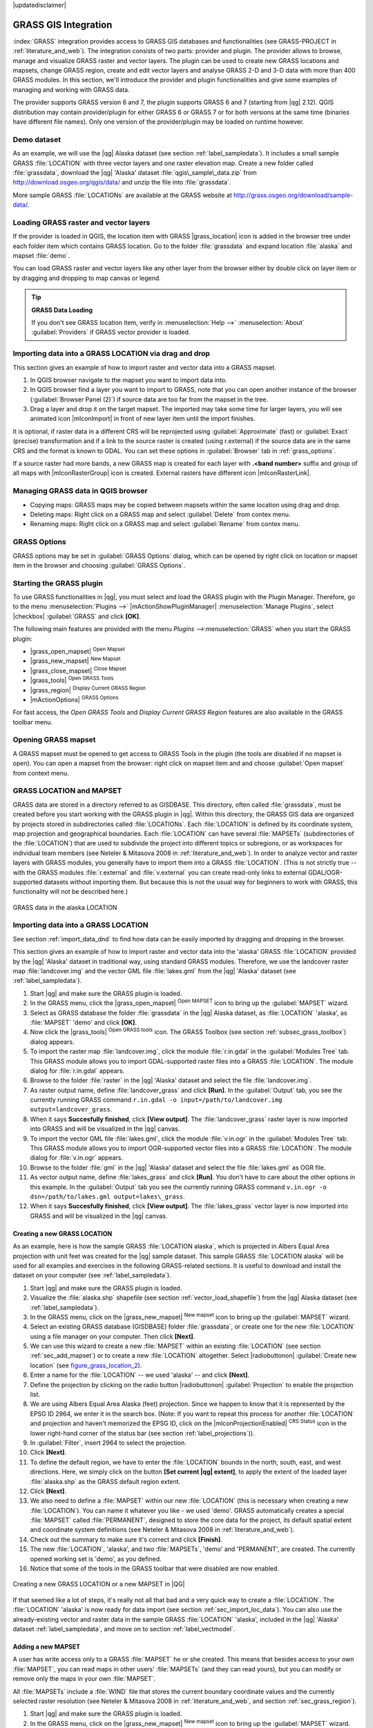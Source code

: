 |updatedisclaimer|

.. _sec_grass:

*********************
GRASS GIS Integration
*********************

:index:`GRASS` integration provides access to GRASS GIS databases and functionalities
(see GRASS-PROJECT in :ref:`literature_and_web`). The integration consists of two parts: 
provider and plugin. The provider allows to browse, manage and visualize GRASS raster 
and vector layers. The plugin can be used to create new GRASS locations and mapsets, 
change GRASS region, create and edit vector layers and analyse GRASS 2-D and 3-D data 
with more than 400 GRASS modules. In this section, we'll introduce the provider and plugin 
functionalities and give some examples of managing and working with GRASS data. 

The provider supports GRASS version 6 and 7, the plugin supports GRASS 6 and 7
(starting from |qg| 2.12). QGIS distribution may contain provider/plugin for either 
GRASS 6 or GRASS 7 or for both versions at the same time 
(binaries have different file names). Only one version of the provider/plugin may be 
loaded on runtime however.

Demo dataset
============

As an example, we will use the |qg| Alaska dataset (see section :ref:`label_sampledata`). 
It includes a small sample GRASS :file:`LOCATION` with three vector layers and one 
raster elevation map. Create a new folder called :file:`grassdata`, download 
the |qg| 'Alaska' dataset :file:`qgis\_sample\_data.zip` from 
http://download.osgeo.org/qgis/data/ and unzip the file into :file:`grassdata`.

More sample GRASS :file:`LOCATIONs` are available at the GRASS website at 
http://grass.osgeo.org/download/sample-data/.

.. _sec_load_grassdata:

Loading GRASS raster and vector layers
======================================

If the provider is loaded in QGIS, the location item with GRASS |grass_location| 
icon is added in the browser tree under each folder item which contains GRASS location.
Go to the folder :file:`grassdata` and expand location :file:`alaska` and 
mapset :file:`demo`.

You can load GRASS raster and vector layers like any other layer from the browser either 
by double click on layer item or by dragging and dropping to map canvas or legend.

.. tip:: **GRASS Data Loading**

   If you don't see GRASS location item, verify in 
   :menuselection:`Help -->` :menuselection:`About` :guilabel:`Providers` if 
   GRASS vector provider is loaded.

.. _import_data_dnd:

Importing data into a GRASS LOCATION via drag and drop
======================================================

This section gives an example of how to import raster and vector data into a GRASS mapset. 

#. In QGIS browser navigate to the mapset you want to import data into.
#. In QGIS browser find a layer you want to import to GRASS, note that you can 
   open another instance of the browser (:guilabel:`Browser Panel (2)`) if 
   source data are too far from the mapset in the tree.
#. Drag a layer and drop it on the target mapset. The imported may take some time for 
   larger layers, you will see animated icon |mIconImport| in front of new layer item
   until the import finishes.
   
It is optional, if raster data in a different CRS will be reprojected using 
:guilabel:`Approximate` (fast) or :guilabel:`Exact` (precise) transformation and 
if a link to the source raster is created (using r.external) if the source data are in the same 
CRS and the format is known to GDAL. You can set these options in :guilabel:`Browser` tab in 
:ref:`grass_options`.

If a source raster had more bands, a new GRASS map is created for each layer with **.<band number>**
suffix and group of all maps with |mIconRasterGroup| icon is created. External rasters have 
different icon |mIconRasterLink|.

.. _managing_grass_data:

Managing GRASS data in QGIS browser
===================================

* Copying maps: GRASS maps may be copied between mapsets within the same location using drag and drop.
* Deleting maps: Right click on a GRASS map and select :guilabel:`Delete` from contex menu.
* Renaming maps: Right click on a GRASS map and select :guilabel:`Rename` from contex menu.

.. _grass_options:

GRASS Options
=============

GRASS options may be set in :guilabel:`GRASS Options` dialog, which can be opened by right click 
on location or mapset item in the browser and choosing :guilabel:`GRASS Options`.

.. _sec_starting_grass:

Starting the GRASS plugin
=========================

To use GRASS functionalities in |qg|, you must select and load the GRASS plugin with the Plugin Manager.
Therefore, go to the menu :menuselection:`Plugins -->` |mActionShowPluginManager|
:menuselection:`Manage Plugins`, select |checkbox| :guilabel:`GRASS` and click
**[OK]**.

The following main features are provided with the menu `Plugins -->`:menuselection:`GRASS`
when you start the GRASS plugin:

* |grass_open_mapset| :sup:`Open Mapset`
* |grass_new_mapset| :sup:`New Mapset`
* |grass_close_mapset| :sup:`Close Mapset`
* |grass_tools| :sup:`Open GRASS Tools`
* |grass_region| :sup:`Display Current GRASS Region`
* |mActionOptions| :sup:`GRASS Options`

For fast access, the `Open GRASS Tools` and `Display Current GRASS Region` features are also
available in the GRASS toolbar menu.

Opening GRASS mapset
====================

A GRASS mapset must be opened to get access to GRASS Tools in the plugin (the tools
are disabled if no mapset is open). You can open a mapset from the browser:
right click on mapset item and and choose :guilabel:`Open mapset` from context menu.

.. _sec_about_loc:

GRASS LOCATION and MAPSET
=========================

GRASS data are stored in a directory referred to as GISDBASE. This directory, often
called :file:`grassdata`, must be created before you start working with the GRASS
plugin in |qg|. Within this directory, the GRASS GIS data are organized by projects
stored in subdirectories called :file:`LOCATIONs`. Each :file:`LOCATION` is defined
by its coordinate system, map projection and geographical boundaries. Each
:file:`LOCATION` can have several :file:`MAPSETs` (subdirectories of the
:file:`LOCATION`) that are used to subdivide the project into different topics or
subregions, or as workspaces for individual team members (see Neteler & Mitasova
2008 in :ref:`literature_and_web`). In order to analyze vector and raster layers
with GRASS modules, you generally have to import them into a GRASS :file:`LOCATION`. (This is
not strictly true -- with the GRASS modules :file:`r.external` and :file:`v.external`
you can create read-only links to external GDAL/OGR-supported datasets without
importing them. But because this is not the usual way for beginners to work with
GRASS, this functionality will not be described here.)

.. _figure_grass_location_1:

.. only:: html

   **Figure GRASS location 1:**

.. figure:: /static/user_manual/grass_integration/grass_location.png
   :align: center

   GRASS data in the alaska LOCATION

.. _sec_import_loc_data:

Importing data into a GRASS LOCATION
====================================

See section :ref:`import_data_dnd` to find how data can be easily imported 
by dragging and dropping in the browser.

This section gives an example of how to import raster and vector data into the
'alaska' GRASS :file:`LOCATION` provided by the |qg| 'Alaska' dataset in traditional 
way, using standard GRASS modules.
Therefore, we use the landcover raster map :file:`landcover.img` and the vector GML
file :file:`lakes.gml` from the |qg| 'Alaska' dataset (see :ref:`label_sampledata`).

#. Start |qg| and make sure the GRASS plugin is loaded.
#. In the GRASS menu, click the |grass_open_mapset| :sup:`Open MAPSET` icon
   to bring up the :guilabel:`MAPSET` wizard.
#. Select as GRASS database the folder :file:`grassdata` in the |qg|
   Alaska dataset, as :file:`LOCATION` 'alaska', as :file:`MAPSET` 'demo' and
   click **[OK]**.
#. Now click the |grass_tools| :sup:`Open GRASS tools` icon. The
   GRASS Toolbox (see section :ref:`subsec_grass_toolbox`) dialog appears.
#. To import the raster map :file:`landcover.img`, click the module
   :file:`r.in.gdal` in the :guilabel:`Modules Tree` tab. This GRASS module
   allows you to import GDAL-supported raster files into a GRASS
   :file:`LOCATION`. The module dialog for :file:`r.in.gdal` appears.
#. Browse to the folder :file:`raster` in the |qg| 'Alaska' dataset
   and select the file :file:`landcover.img`.
#. As raster output name, define :file:`landcover_grass` and click
   **[Run]**. In the :guilabel:`Output` tab, you see the currently running GRASS
   command ``r.in.gdal -o input=/path/to/landcover.img
   output=landcover_grass``.
#. When it says **Succesfully finished**, click **[View output]**.
   The :file:`landcover_grass` raster layer is now imported into GRASS and
   will be visualized in the |qg| canvas.
#. To import the vector GML file :file:`lakes.gml`, click the module
   :file:`v.in.ogr` in the :guilabel:`Modules Tree` tab. This GRASS module allows
   you to import OGR-supported vector files into a GRASS :file:`LOCATION`. The
   module dialog for :file:`v.in.ogr` appears.
#. Browse to the folder :file:`gml` in the |qg| 'Alaska' dataset and select the
   file :file:`lakes.gml` as OGR file.
#. As vector output name, define :file:`lakes_grass` and click **[Run]**. You
   don't have to care about the other options in this example. In the
   :guilabel:`Output` tab you see the currently running GRASS command
   ``v.in.ogr -o dsn=/path/to/lakes.gml output=lakes\_grass``.
#. When it says **Succesfully finished**, click **[View output]**. The
   :file:`lakes_grass` vector layer is now imported into GRASS and will be
   visualized in the |qg| canvas.

.. _sec_create_loc:

Creating a new GRASS LOCATION
-----------------------------

As an example, here is how the sample GRASS :file:`LOCATION alaska`, which is
projected in Albers Equal Area projection with unit feet was created for the
|qg| sample dataset. This sample GRASS :file:`LOCATION alaska` will be used for
all examples and exercises in the following GRASS-related sections. It is
useful to download and install the dataset on your computer (see :ref:`label_sampledata`).

#. Start |qg| and make sure the GRASS plugin is loaded.
#. Visualize the :file:`alaska.shp` shapefile (see section
   :ref:`vector_load_shapefile`) from the |qg| Alaska dataset (see :ref:`label_sampledata`).
#. In the GRASS menu, click on the |grass_new_mapset| :sup:`New mapset` icon
   to bring up the :guilabel:`MAPSET` wizard.
#. Select an existing GRASS database (GISDBASE) folder :file:`grassdata`, or create
   one for the new :file:`LOCATION` using a file manager on your computer. Then
   click **[Next]**.
#. We can use this wizard to create a new :file:`MAPSET` within an existing
   :file:`LOCATION` (see section :ref:`sec_add_mapset`) or to create a new
   :file:`LOCATION` altogether. Select |radiobuttonon| :guilabel:`Create new
   location` (see figure_grass_location_2_).
#. Enter a name for the :file:`LOCATION` -- we used 'alaska' -- and click **[Next]**.
#. Define the projection by clicking on the radio button |radiobuttonon|
   :guilabel:`Projection` to enable the projection list.
#. We are using Albers Equal Area Alaska (feet) projection. Since we happen to
   know that it is represented by the EPSG ID 2964, we enter it in the search box.
   (Note: If you want to repeat this process for another :file:`LOCATION` and
   projection and haven't memorized the EPSG ID, click on the |mIconProjectionEnabled|
   :sup:`CRS Status` icon in the lower right-hand corner of the status bar (see
   section :ref:`label_projections`)).
#. In :guilabel:`Filter`, insert 2964 to select the projection.
#. Click **[Next]**.
#. To define the default region, we have to enter the :file:`LOCATION` bounds in the
   north, south, east, and west directions. Here, we simply click on the button
   **[Set current |qg| extent]**, to apply the extent of the loaded layer
   :file:`alaska.shp` as the GRASS default region extent.
#. Click **[Next]**.
#. We also need to define a :file:`MAPSET` within our new :file:`LOCATION` (this
   is necessary when creating a new :file:`LOCATION`).  You
   can name it whatever you like - we used 'demo'. GRASS automatically creates a special :file:`MAPSET` called
   :file:`PERMANENT`, designed to store the core data for the project, its default
   spatial extent and coordinate system definitions (see Neteler & Mitasova 2008
   in :ref:`literature_and_web`).
#. Check out the summary to make sure it's correct and click **[Finish]**.
#. The new :file:`LOCATION`, 'alaska', and two :file:`MAPSETs`, 'demo' and 'PERMANENT',
   are created. The currently opened working set is 'demo', as you defined.
#. Notice that some of the tools in the GRASS toolbar that were disabled are now
   enabled.


.. _figure_grass_location_2:

.. only:: html

   **Figure GRASS location 2:**

.. figure:: /static/user_manual/grass_integration/create_grass_location.png
   :align: center

   Creating a new GRASS LOCATION or a new MAPSET in |QG|

If that seemed like a lot of steps, it's really not all that bad and a very quick
way to create a :file:`LOCATION`. The :file:`LOCATION` 'alaska' is now ready for
data import (see section :ref:`sec_import_loc_data`). You can also use the already-existing
vector and raster data in the sample GRASS :file:`LOCATION` 'alaska',
included in the |qg| 'Alaska' dataset :ref:`label_sampledata`, and move on to
section :ref:`label_vectmodel`.

.. _sec_add_mapset:

Adding a new MAPSET
-------------------

A user has write access only to a GRASS :file:`MAPSET` he or she created. This means that
besides access to your own :file:`MAPSET`, you can read maps in other users'
:file:`MAPSETs` (and they can read yours), but you can modify or remove only the maps in your own :file:`MAPSET`.

All :file:`MAPSETs` include a :file:`WIND` file that stores the current boundary
coordinate values and the currently selected raster resolution (see Neteler & Mitasova
2008 in :ref:`literature_and_web`, and section :ref:`sec_grass_region`).

#. Start |qg| and make sure the GRASS plugin is loaded.
#. In the GRASS menu, click on the |grass_new_mapset| :sup:`New mapset` icon
   to bring up the :guilabel:`MAPSET` wizard.
#. Select the GRASS database (GISDBASE) folder :file:`grassdata` with the
   :file:`LOCATION` 'alaska', where we want to add a further :file:`MAPSET`
   called 'test'.
#. Click **[Next]**.
#. We can use this wizard to create a new :file:`MAPSET` within an existing
   :file:`LOCATION` or to create a new :file:`LOCATION` altogether. Click on the
   radio button |radiobuttonon| :guilabel:`Select location`
   (see figure_grass_location_2_) and click **[Next]**.
#. Enter the name :file:`text` for the new :file:`MAPSET`. Below in the wizard, you
   see a list of existing :file:`MAPSETs` and corresponding owners.
#. Click **[Next]**, check out the summary to make sure it's all correct and
   click **[Finish]**.


.. _label_vectmodel:

The GRASS vector data model
===========================

It is important to understand the :index:`GRASS vector data model` prior to digitizing.

In general, GRASS uses a topological vector model.

This means that areas are not represented as closed polygons, but by one or more
boundaries. A boundary between two adjacent areas is digitized only once, and it
is shared by both areas. Boundaries must be connected and closed without gaps.
An area is identified (and labelled) by the **centroid** of the area.

Besides boundaries and centroids, a vector map can also contain points and lines.
All these geometry elements can be mixed in one vector and will be represented
in different so-called 'layers' inside one GRASS vector map. So in GRASS, a layer
is not a vector or raster map but a level inside a vector layer. This is important
to distinguish carefully. (Although it is possible to mix geometry elements, it
is unusual and, even in GRASS, only used in special cases such as vector network
analysis. Normally, you should prefer to store different geometry elements in
different layers.)

It is possible to store several 'layers' in one vector dataset. For example,
fields, forests and lakes can be stored in one vector. An adjacent forest and lake
can share the same boundary, but they have separate attribute tables. It is also
possible to attach attributes to boundaries. An example might be the case where the boundary between a
lake and a forest is a road, so it can have a different attribute table.

The 'layer' of the feature is defined by the 'layer' inside GRASS. 'Layer' is the
number which defines if there is more than one layer inside the dataset (e.g.,
if the geometry is forest or lake). For now, it can be only a number. In the future,
GRASS will also support names as fields in the user interface.

Attributes can be stored inside the GRASS :file:`LOCATION` as dBase or SQLite3 or
in external database tables, for example, PostgreSQL, MySQL, Oracle, etc.

.. index::
   single:GRASS;attribute storage

Attributes in database tables are linked to geometry elements using a 'category'
value.

.. index::
   single:GRASS;attribute linkage

'Category' (key, ID) is an integer attached to geometry primitives, and it is
used as the link to one key column in the database table.

.. tip:: **Learning the GRASS Vector Model**

   The best way to learn the GRASS vector model and its capabilities is to
   download one of the many GRASS tutorials where the vector model is described
   more deeply. See http://grass.osgeo.org/documentation/manuals/ for more information,
   books and tutorials in several languages.

.. index::
      see:GRASS;Creating new vectors;editing;creating a new layer

.. _creating_new_grass_vectors:

Creating a new GRASS vector layer
=================================

To create a new GRASS vector layer, select one of following items from mapset context 
menu in the browser:

* New Point Layer
* New Line Layer
* New Polygon Layer

and enter a name in the dialog. A new vector map will be created and layer will be added
to canvas and editing started. Selecting type of the layer does not restrict geometry 
types which can be digitized in the vector map. In GRASS, it is possible to organize all sorts 
of geometry types (point, line and polygon) in one vector map. The type is only used to add 
the layer to the canvas, because |qg| requires a layer to have a specific type.

It is also possible to add layers to existing vector maps selecting one of the items
described above from context menu of existing vector map.

In GRASS, it is possible to organize all sorts of geometry types (point, line and
area) in one layer, because GRASS uses a topological vector model, so you don't
need to select the geometry type when creating a new GRASS vector. This is
different from shapefile creation with |qg|, because shapefiles use the Simple
Feature vector model (see section :ref:`sec_create_vector`).

.. _grass_digitizing:

Digitizing and editing a GRASS vector layer
===========================================

.. index::
   single:GRASS;digitizing tools

GRASS vector layers can be digitized using the standard |qg| digitizing tools. 
There are however some particularities, which you should know about, due to 

* GRASS topological model versus QGIS simple feature
* complexity of GRASS model
  
  * multiple layers in single maps
  * multiple geometry types in single map
  * geometry sharing by multiple features from multiple layers

The particularities are discussed in the following sections.
    
**Save, discard changes, undo, redo**

.. warning:: All the changes done during editing are immediately written to vector map and related attribute tables.

However changes are written after each operation, it is whenever possible to do undo/redo 
or discard all changes when closing editing. If undo or discard changes is used, original state
is rewritten in vector map and attribute tables. 

There are two main reasons for this behaviour:

* It is the nature of GRASS vectors coming from conviction that user wants to do what he is
  doing and it is better to have data saved when the work is suddenly interrupted (blackout 
  for example)
* Necessity for effective editing of topological data is visualized information about topological
  correctness, such information can only be acquired from GRASS vector map if changes are 
  written to the map.
    
**Toolbar**

The 'Digitizing Toolbar' has some specific tools when a GRASS layer is edited:

.. _table_grass_digitizing_1:

+-------------------------+---------------------+---------------------------------------------+
| Icon                    | Tool                | Purpose                                     |
+=========================+=====================+=============================================+
| |mActionCapturePoint|   | New Point           | Digitize new point                          |
+-------------------------+---------------------+---------------------------------------------+
| |mActionCaptureLine|    | New Line            | Digitize new line                           |
+-------------------------+---------------------+---------------------------------------------+
| |mActionCaptureBoundary|| New Boundary        | Digitize new boundary                       |
+-------------------------+---------------------+---------------------------------------------+
| |mActionCaptureCentroid|| New Centroid        | Digitize new centroid (label existing area) |
+-------------------------+---------------------+---------------------------------------------+
| |mActionCapturePolygon| | New Closed Boundary | Digitize new closed boundary                |
+-------------------------+---------------------+---------------------------------------------+


Table GRASS Digitizing 1: GRASS Digitizing Tools

.. tip:: **Digitizing polygons in GRASS**

   If you want to create a polygon in GRASS, you first digitize the boundary of
   the polygon. Then you add a centroid (label point) into the closed boundary.
   The reason for this is that a topological vector model links the attribute information of
   a polygon always to the centroid and not to the boundary.

   
**Category**

Category, often called cat, is sort of ID. The name comes from times when GRASS vectors
had only singly attribute "category". Category is used as a link between geometry and attributes.
A single geometry may have multiple categories and thus represent multiple features in different
layers. Currently it is possible to assign only one category per layer using |qg| editing tools.
New features have automatically assigned new unique category, except boundaries. 
Boundaries usually only form areas and do not represent linear features, it is however 
possible to define attributes for a boundary later, for example in different layer.

New categories are always created only in currently being edited layer.

However it is not possible to assign more categories to geometry using |qg| editing,
such data are properly represented as multiple features, and individual features,
even from different layers, may be deleted.

**Attributes**

Attributes of currently edited layer can only be modified. If the vector map contains more layers,
features of other layers will have all attributes set to '<not editable (layer #)>' to warn you that 
such attribute is not editable. The reason is, that other layers may have and usually have different
set of fields while |qg| only supports one fixed set of fields per layer.

If a geometry primitive does not have yet category assigned, a new unique category is automatically 
assigned and new record in attribute table is created when an attribute of that geometry is changed.

.. tip::

   If you want to do bulk update of attributes in table, for example using 'Field Calculator' (:ref:`vector_field_calculator`), and there are features without category which you don't want to update (typically boundaries), you can filter them out by setting 'Advanced Filter' to ``cat is not null``.


**Editing style**

.. index::
   single:GRASS;style
   
The topological symbology is essential for effective editing of topological data. When editing 
starts, a specialized 'GRASS Edit' renderer is set on the layer automatically and original renderer
is restored when editing is closed. The style may be customized in layer properties 'Style' tab.
The style can also be stored in project file or in separate file as any other style. 
If you customize the style, do not change its name, because it is used to reset the style 
when editing is started again.

.. tip::  Do not save project file when the layer is edited, the layer would be stored with 'Edit Style' which has no meaning if layer is not edited.

The style is based on topological information which is temporarily added to attribute table 
as field 'topo_symbol'. The field is automatically removed when editing is closed.

.. tip::  Do not remove 'topo_symbol' field from attribute table, that would make features invisible because the renderer is based on that column.


**Snapping**
 
To form an area, vertices of connected boundaries must have **exactly** the same coordinates. 
This can be achieved using snapping tool only if canvas and vector map have the same CRS. 
Otherwise, due conversion from map coordinates to canvas and back, the coordinate may become 
slightly different due to representation error and CRS transformations.
   
.. tip:: Use layer's CRS also for canvas when editing.


**Limitations**

Simultaneous editing of multiple layers within the same vector at the same time is not supported.
This is mainly due to impossibility to handle multiple undo stacks for a single data source.

|nix| |osx| On Linux and Mac OSX only one GRASS layer can be edited at time. This is due to bug in GRASS
which does not allow to close database drivers in random order. This is being solved with GRASS developers.


.. tip:: **GRASS Edit Permissions** 

   You must be the owner of the GRASS :file:`MAPSET` you want to edit. It is
   impossible to edit data layers in a :file:`MAPSET` that is not yours, even
   if you have write permission.


.. _sec_grass_region:

The GRASS region tool
=====================
.. index::
   single:GRASS;region

The region definition (setting a spatial working window) in GRASS is important
for working with raster layers. Vector analysis is by default not limited to any
defined region definitions. But all newly created rasters will have the spatial
extension and resolution of the currently defined GRASS region, regardless of
their original extension and resolution. The current GRASS region is stored in
the :file:`$LOCATION/$MAPSET/WIND` file, and it defines north, south, east and
west bounds, number of columns and rows, horizontal and vertical spatial resolution.

It is possible to switch on and off the visualization of the GRASS region in the |qg|
canvas using the |grass_region| :sup:`Display current GRASS region` button at the
the GRASS toolbar.

.. index::
   single:GRASS;region display

The region can be modified in 'Region' tab in 'GRASS Tolls' dock widget.
Type in the new region bounds and resolution, and click **[Apply]**. 
If you click on **[Select the extent by dragging on canvas]** you can select 
a new region interactively with your mouse on the |qg| canvas dragging a rectangle.

.. index::
   single:GRASS;region editing

The GRASS module :file:`g.region` provides a lot more parameters to define an
appropriate region extent and resolution for your raster analysis. You can use
these parameters with the GRASS Toolbox, described in section :ref:`subsec_grass_toolbox`.

.. _subsec_grass_toolbox:

The GRASS Toolbox
=================
.. index::
   single:GRASS toolbox

The |grass_tools| :sup:`Open GRASS Tools` box provides GRASS module functionalities
to work with data inside a selected GRASS :file:`LOCATION` and :file:`MAPSET`.
To use the GRASS Toolbox you need to open a :file:`LOCATION` and :file:`MAPSET`
that you have write permission for (usually granted, if you created the :file:`MAPSET`).
This is necessary, because new raster or vector layers created during analysis
need to be written to the currently selected :file:`LOCATION` and :file:`MAPSET`.

.. _figure_grass_toolbox_1:

.. only:: html

   **Figure GRASS Toolbox 1:**

.. figure:: /static/user_manual/grass_integration/grass_toolbox_moduletree.png
   :align: center

   GRASS Toolbox and Module Tree

.. _grass_modules:

Working with GRASS modules
---------------------------

The GRASS shell inside the GRASS Toolbox provides access to almost all (more than
300) GRASS modules in a command line interface. To offer a more user-friendly
working environment, about 200 of the available GRASS modules and functionalities
are also provided by graphical dialogs within the GRASS plugin Toolbox.

A complete list of GRASS modules available in the graphical Toolbox in |qg|
version |CURRENT| is available in the GRASS wiki at http://grass.osgeo.org/wiki/GRASS-QGIS_relevant_module_list.

It is also possible to customize the GRASS Toolbox content. This procedure is
described in section :ref:`sec_toolbox-customizing`.

As shown in figure_grass_toolbox_1_, you can look for the appropriate GRASS
module using the thematically grouped :guilabel:`Modules Tree` or the searchable
:guilabel:`Modules List` tab.

By clicking on a graphical module icon, a new tab will be added to the Toolbox dialog,
providing three new sub-tabs: :guilabel:`Options`, :guilabel:`Output` and
:guilabel:`Manual`.

**Options**

The :guilabel:`Options` tab provides a simplified module dialog where you can
usually select a raster or vector layer visualized in the |qg| canvas and enter
further module-specific parameters to run the module.

.. _figure_grass_module_1:

.. only:: html

   **Figure GRASS module 1:**

.. figure:: /static/user_manual/grass_integration/grass_module_option.png
   :align: center

   GRASS Toolbox Module Options

The provided module parameters are often not complete to keep the dialog simple.
If you want to use further module parameters and flags, you need to start the
GRASS shell and run the module in the command line.

A new feature since |qg| 1.8 is the support for a :guilabel:`Show Advanced Options`
button below the simplified module dialog in the :guilabel:`Options` tab. At the
moment, it is only added to the module :file:`v.in.ascii` as an example of use, but it will
probably be part of more or all modules in the GRASS Toolbox in future versions
of |qg|. This allows you to use the complete GRASS module options without the need
to switch to the GRASS shell.

**Output**

.. _figure_grass_module_2:

.. only:: html

   **Figure GRASS module 2:**

.. figure:: /static/user_manual/grass_integration/grass_module_output.png
   :align: center

   GRASS Toolbox Module Output

The :guilabel:`Output` tab provides information about the output status of the
module. When you click the **[Run]** button, the module switches to the
:guilabel:`Output` tab and you see information about the analysis process. If
all works well, you will finally see a ``Successfully finished`` message.

**Manual**

.. _figure_grass_module_3:

.. only:: html

   **Figure GRASS module 3:**

.. figure:: /static/user_manual/grass_integration/grass_module_manual.png
   :align: center

   GRASS Toolbox Module Manual

The :guilabel:`Manual` tab shows the HTML help page of the GRASS module. You can
use it to check further module parameters and flags or to get a deeper knowledge
about the purpose of the module. At the end of each module manual page, you see
further links to the :file:`Main Help index`, the :file:`Thematic index` and the
:file:`Full index`. These links provide the same information as the
module :file:`g.manual`.

.. index::
   single:GRASS;display results

.. tip:: **Display results immediately**

   If you want to display your calculation results immediately in your map canvas,
   you can use the 'View Output' button at the bottom of the module tab.

GRASS module examples
---------------------

The following examples will demonstrate the power of some of the GRASS modules.

Creating contour lines
......................

The first example creates a vector contour map from an elevation raster (DEM).
Here, it is assumed that you have the Alaska :file:`LOCATION` set up as explained in section
:ref:`sec_import_loc_data`.

* First, open the location by clicking the
  |grass_open_mapset| :sup:`Open mapset` button and choosing the Alaska location.
* Now open the Toolbox with the |grass_tools| :sup:`Open GRASS tools` button.
* In the list of tool categories, double-click :menuselection:`Raster --> Surface
  Management --> Generate vector contour lines`.
* Now a single click on the tool **r.contour** will open the tool dialog as
  explained above (see :ref:`grass_modules`).
* In the :guilabel:`Name of input raster map` enter ``gtopo30``.
* Type into the :guilabel:`Increment between Contour levels` |selectnumber|
  the value 100. (This will create contour lines at intervals of 100 meters.)
* Type into the :guilabel:`Name for output vector map` the name ``ctour_100``.
* Click **[Run]** to start the process. Wait for several moments until the message
  ``Successfully finished`` appears in the output window. Then click **[View Output]**
  and **[Close]**.

Since this is a large region, it will take a while to display. After it finishes
rendering, you can open the layer properties window to change the line color so
that the contours appear clearly over the elevation raster, as in :ref:`vector_properties_dialog`.

Next, zoom in to a small, mountainous area in the center of Alaska. Zooming in close,
you will notice that the contours have sharp corners. GRASS offers the **v.generalize**
tool to slightly alter vector maps while keeping their overall shape. The tool
uses several different algorithms with different purposes. Some of the algorithms
(i.e., Douglas Peuker and Vertex Reduction) simplify the line by removing some of
the vertices. The resulting vector will load faster. This process is useful
when you have a highly detailed vector, but you are creating a very small-scale
map, so the detail is unnecessary.

.. index::
   single:GRASS;display results

.. tip:: **The simplify tool**

   Note that the |qg| fTools plugin has a :menuselection:`Simplify geometries -->`
   tool that works just like the GRASS **v.generalize** Douglas-Peuker algorithm.

However, the purpose of this example is different. The contour lines created by
``r.contour`` have sharp angles that should be smoothed. Among the **v.generalize**
algorithms, there is Chaiken's, which does just that (also Hermite splines). Be
aware that these algorithms can **add** additional vertices to the vector,
causing it to load even more slowly.

* Open the GRASS Toolbox and double-click the categories :menuselection:`Vector -->
  Develop map --> Generalization`, then click on the **v.generalize** module to
  open its options window.
* Check that the 'ctour_100' vector appears as the :guilabel:`Name of input vector`.
* From the list of algorithms, choose Chaiken's. Leave all other options at their
  default, and scroll down to the last row to enter in the field :guilabel:`Name
  for output vector map` 'ctour_100_smooth', and click **[Run]**.
* The process takes several moments. Once ``Successfully finished`` appears in
  the output windows, click **[View output]** and then **[Close]**.
* You may change the color of the vector to display it clearly on the raster
  background and to contrast with the original contour lines. You will notice
  that the new contour lines have smoother corners than the original while staying
  faithful to the original overall shape.

.. _figure_grass_module_4:

.. only:: html

   **Figure GRASS module 4:**

.. figure:: /static/user_manual/grass_integration/grass_toolbox_vgeneralize.png
   :align: center

   GRASS module v.generalize to smooth a vector map

.. index::
   single:GRASS;toolbox
.. tip:: **Other uses for r.contour**

   The procedure described above can be used in other equivalent situations. If
   you have a raster map of precipitation data, for example, then the same method
   will be used to create a vector map of isohyetal (constant rainfall) lines.

Creating a Hillshade 3-D effect
.................................

Several methods are used to display elevation layers and give a 3-D effect to maps.
The use of contour lines, as shown above, is one popular method often chosen to
produce topographic maps. Another way to display a 3-D effect is by hillshading.
The hillshade effect is created from a DEM (elevation) raster by first calculating
the slope and aspect of each cell, then simulating the sun's position in the sky
and giving a reflectance value to each cell. Thus, you get sun-facing slopes
lighted; the slopes facing away from the sun (in shadow) are darkened.

* Begin this example by loading the ``gtopo30`` elevation raster. Start the GRASS
  Toolbox, and under the Raster category, double-click to open :menuselection:`Spatial analysis
  --> Terrain analysis`.
* Then click **r.relief** (or **r.shaded.relief** if using GRASS 6.4) to open the module.
* Change the :guilabel:`azimuth angle` |selectnumber| 270 to 315.
* Enter ``gtopo30_shade`` for the new hillshade raster, and click **[Run**].
* When the process completes, add the hillshade raster to the map. You should see
  it displayed in grayscale.
* To view both the hillshading and the colors of the ``gtopo30`` together, move
  the hillshade map below the ``gtopo30`` map in the table of contents, then open
  the :menuselection:`Properties` window of ``gtopo30``, switch to the
  :guilabel:`Transparency` tab and set its transparency level to about 25%.

You should now have the ``gtopo30`` elevation with its colormap and transparency
setting displayed **above** the grayscale hillshade map. In order to see the
visual effects of the hillshading, turn off the ``gtopo30_shade`` map, then turn
it back on.

**Using the GRASS shell**

The GRASS plugin in |qg| is designed for users who are new to GRASS and not
familiar with all the modules and options. As such, some modules in the Toolbox
do not show all the options available, and some modules do not appear at all.
The GRASS shell (or console) gives the user access to those additional GRASS
modules that do not appear in the Toolbox tree and also to some additional
options to the modules that are in the Toolbox with the simplest default
parameters. This example demonstrates the use of an additional option in the
**r.shaded.relief** module that was shown above.

.. figure_grass_module_5:

.. only:: html

   **Figure GRASS module 5:**

.. figure:: /static/user_manual/grass_integration/grass_toolbox_shell.png
   :align: center

   The GRASS shell, r.relief module options

The module **r.relief** can take a parameter ``zscale`` (or ``zmult``
if using GRASS 6.4), which multiplies the elevation values relative to
the X-Y coordinate units so that the hillshade effect is even more pronounced.

* Load the ``gtopo30`` elevation raster as above, then start the GRASS Toolbox
  and click on the GRASS shell. In the shell window, type the command
  ``r.shaded.relief map=gtopo30 shade=gtopo30_shade2 azimuth=315 zscale=3`` and
  press **[Enter]**.
* After the process finishes, shift to the :guilabel:`Browse` tab and double-click
  on the new ``gtopo30_shade2`` raster to display it in |qg|.
* As explained above, move the shaded relief raster below the ``gtopo30`` raster in
  the table of contents, then check the transparency of the colored ``gtopo30`` layer.
  You should see that the 3-D effect stands out more strongly compared with the
  first shaded relief map.

.. figure_grass_module_6:

.. only:: html

   **Figure GRASS module 6:**

.. figure:: /static/user_manual/grass_integration/grass_toolbox_shadedrelief.png
   :align: center

   Displaying shaded relief created with the GRASS module r.relief


Raster statistics in a vector map
..................................

The next example shows how a GRASS module can aggregate raster data and add columns
of statistics for each polygon in a vector map.

* Again using the Alaska data, refer to :ref:`sec_import_loc_data` to import the
  trees shapefile from the ``shapefiles`` directory into GRASS.
* Now an intermediate step is required: centroids must be added to the imported
  trees map to make it a complete GRASS area vector (including both boundaries
  and centroids).
* From the Toolbox, choose :menuselection:`Vector --> Manage features`, and open
  the module **v.centroids**.
* Enter as the :guilabel:`output vector map` 'forest_areas' and run the module.
* Now load the ``forest_areas`` vector and display the types of forests - deciduous,
  evergreen, mixed - in different colors: In the layer :guilabel:`Properties`
  window, :guilabel:`Symbology` tab, choose from :guilabel:`Legend type`
  |selectstring| 'Unique value' and set the :guilabel:`Classification field`
  to 'VEGDESC'. (Refer to the explanation of the symbology tab in
  :ref:`vector_style_menu` of the vector section.)
* Next, reopen the GRASS Toolbox and open :menuselection:`Vector --> Vector update`
  by other maps.
* Click on the **v.rast.stats** module. Enter ``gtopo30`` and ``forest_areas``.
* Only one additional parameter is needed: Enter :guilabel:`column prefix` ``elev``,
  and click **[Run]**. This is a computationally heavy operation, which will run
  for a long time (probably up to two hours).
* Finally, open the ``forest_areas`` attribute table, and verify that several new
  columns have been added, including ``elev_min``, ``elev_max``, ``elev_mean``,
  etc., for each forest polygon.

.. _sec_toolbox-customizing:

Customizing the GRASS Toolbox
------------------------------
.. index::
   single:GRASS toolbox;customize

Nearly all GRASS modules can be added to the GRASS Toolbox. An XML interface is
provided to parse the pretty simple XML files that configure the modules'
appearance and parameters inside the Toolbox.

A sample XML file for generating the module ``v.buffer`` (v.buffer.qgm) looks
like this:

::

  <?xml version="1.0" encoding="UTF-8"?>
  <!DOCTYPE qgisgrassmodule SYSTEM "http://mrcc.com/qgisgrassmodule.dtd">

  <qgisgrassmodule label="Vector buffer" module="v.buffer">
          <option key="input" typeoption="type" layeroption="layer" />
          <option key="buffer"/>
          <option key="output" />
  </qgisgrassmodule>


The parser reads this definition and creates a new tab inside the Toolbox when
you select the module. A more detailed description for adding new modules, changing
a module's group, etc., can be found on the |qg| wiki at
http://hub.qgis.org/projects/quantum-gis/wiki/Adding_New_Tools_to_the_GRASS_Toolbox.
